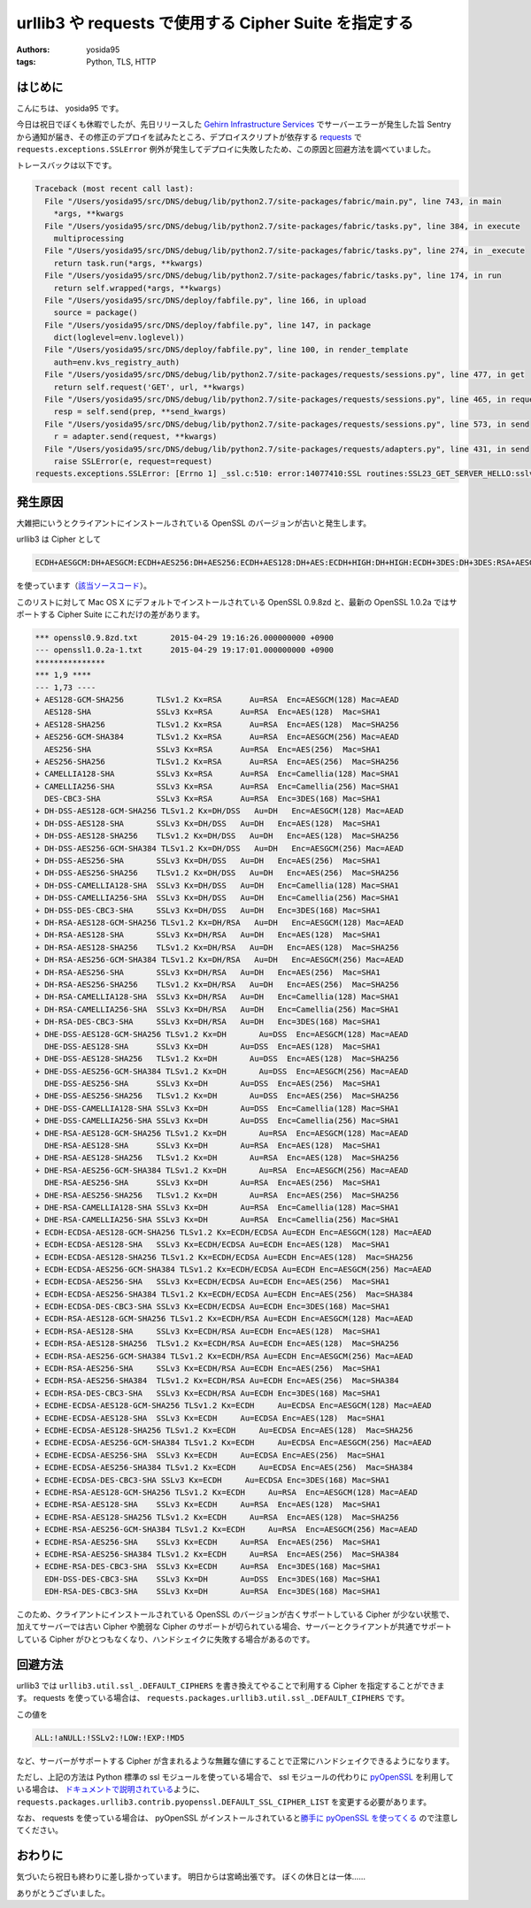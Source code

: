 urllib3 や requests で使用する Cipher Suite を指定する
======================================================

:authors: yosida95
:tags: Python, TLS, HTTP

はじめに
--------

こんにちは、 yosida95 です。

今日は祝日でぼくも休暇でしたが、先日リリースした `Gehirn Infrastructure Services <https://www.gehirn.jp/gis/>`__ でサーバーエラーが発生した旨 Sentry から通知が届き、その修正のデプロイを試みたところ、デプロイスクリプトが依存する `requests <https://pypi.python.org/pypi/requests>`__ で ``requests.exceptions.SSLError`` 例外が発生してデプロイに失敗したため、この原因と回避方法を調べていました。

トレースバックは以下です。


.. code-block:: python

   Traceback (most recent call last):
     File "/Users/yosida95/src/DNS/debug/lib/python2.7/site-packages/fabric/main.py", line 743, in main
       *args, **kwargs
     File "/Users/yosida95/src/DNS/debug/lib/python2.7/site-packages/fabric/tasks.py", line 384, in execute
       multiprocessing
     File "/Users/yosida95/src/DNS/debug/lib/python2.7/site-packages/fabric/tasks.py", line 274, in _execute
       return task.run(*args, **kwargs)
     File "/Users/yosida95/src/DNS/debug/lib/python2.7/site-packages/fabric/tasks.py", line 174, in run
       return self.wrapped(*args, **kwargs)
     File "/Users/yosida95/src/DNS/deploy/fabfile.py", line 166, in upload
       source = package()
     File "/Users/yosida95/src/DNS/deploy/fabfile.py", line 147, in package
       dict(loglevel=env.loglevel))
     File "/Users/yosida95/src/DNS/deploy/fabfile.py", line 100, in render_template
       auth=env.kvs_registry_auth)
     File "/Users/yosida95/src/DNS/debug/lib/python2.7/site-packages/requests/sessions.py", line 477, in get
       return self.request('GET', url, **kwargs)
     File "/Users/yosida95/src/DNS/debug/lib/python2.7/site-packages/requests/sessions.py", line 465, in request
       resp = self.send(prep, **send_kwargs)
     File "/Users/yosida95/src/DNS/debug/lib/python2.7/site-packages/requests/sessions.py", line 573, in send
       r = adapter.send(request, **kwargs)
     File "/Users/yosida95/src/DNS/debug/lib/python2.7/site-packages/requests/adapters.py", line 431, in send
       raise SSLError(e, request=request)
   requests.exceptions.SSLError: [Errno 1] _ssl.c:510: error:14077410:SSL routines:SSL23_GET_SERVER_HELLO:sslv3 alert handshake failure

発生原因
--------

大雑把にいうとクライアントにインストールされている OpenSSL のバージョンが古いと発生します。

urllib3 は Cipher として

.. code::

    ECDH+AESGCM:DH+AESGCM:ECDH+AES256:DH+AES256:ECDH+AES128:DH+AES:ECDH+HIGH:DH+HIGH:ECDH+3DES:DH+3DES:RSA+AESGCM:RSA+AES:RSA+HIGH:RSA+3DES:!aNULL:!eNULL:!MD5

を使っています（\ `該当ソースコード <https://github.com/shazow/urllib3/blob/91090230697dd0b301588344573cbaffde015f79/urllib3/util/ssl_.py#L41-L45>`__\ ）。

このリストに対して Mac OS X にデフォルトでインストールされている OpenSSL 0.9.8zd と、最新の OpenSSL 1.0.2a ではサポートする Cipher Suite にこれだけの差があります。

.. code-block:: diff

   *** openssl0.9.8zd.txt	2015-04-29 19:16:26.000000000 +0900
   --- openssl1.0.2a-1.txt	2015-04-29 19:17:01.000000000 +0900
   ***************
   *** 1,9 ****
   --- 1,73 ----
   + AES128-GCM-SHA256       TLSv1.2 Kx=RSA      Au=RSA  Enc=AESGCM(128) Mac=AEAD
     AES128-SHA              SSLv3 Kx=RSA      Au=RSA  Enc=AES(128)  Mac=SHA1
   + AES128-SHA256           TLSv1.2 Kx=RSA      Au=RSA  Enc=AES(128)  Mac=SHA256
   + AES256-GCM-SHA384       TLSv1.2 Kx=RSA      Au=RSA  Enc=AESGCM(256) Mac=AEAD
     AES256-SHA              SSLv3 Kx=RSA      Au=RSA  Enc=AES(256)  Mac=SHA1
   + AES256-SHA256           TLSv1.2 Kx=RSA      Au=RSA  Enc=AES(256)  Mac=SHA256
   + CAMELLIA128-SHA         SSLv3 Kx=RSA      Au=RSA  Enc=Camellia(128) Mac=SHA1
   + CAMELLIA256-SHA         SSLv3 Kx=RSA      Au=RSA  Enc=Camellia(256) Mac=SHA1
     DES-CBC3-SHA            SSLv3 Kx=RSA      Au=RSA  Enc=3DES(168) Mac=SHA1
   + DH-DSS-AES128-GCM-SHA256 TLSv1.2 Kx=DH/DSS   Au=DH   Enc=AESGCM(128) Mac=AEAD
   + DH-DSS-AES128-SHA       SSLv3 Kx=DH/DSS   Au=DH   Enc=AES(128)  Mac=SHA1
   + DH-DSS-AES128-SHA256    TLSv1.2 Kx=DH/DSS   Au=DH   Enc=AES(128)  Mac=SHA256
   + DH-DSS-AES256-GCM-SHA384 TLSv1.2 Kx=DH/DSS   Au=DH   Enc=AESGCM(256) Mac=AEAD
   + DH-DSS-AES256-SHA       SSLv3 Kx=DH/DSS   Au=DH   Enc=AES(256)  Mac=SHA1
   + DH-DSS-AES256-SHA256    TLSv1.2 Kx=DH/DSS   Au=DH   Enc=AES(256)  Mac=SHA256
   + DH-DSS-CAMELLIA128-SHA  SSLv3 Kx=DH/DSS   Au=DH   Enc=Camellia(128) Mac=SHA1
   + DH-DSS-CAMELLIA256-SHA  SSLv3 Kx=DH/DSS   Au=DH   Enc=Camellia(256) Mac=SHA1
   + DH-DSS-DES-CBC3-SHA     SSLv3 Kx=DH/DSS   Au=DH   Enc=3DES(168) Mac=SHA1
   + DH-RSA-AES128-GCM-SHA256 TLSv1.2 Kx=DH/RSA   Au=DH   Enc=AESGCM(128) Mac=AEAD
   + DH-RSA-AES128-SHA       SSLv3 Kx=DH/RSA   Au=DH   Enc=AES(128)  Mac=SHA1
   + DH-RSA-AES128-SHA256    TLSv1.2 Kx=DH/RSA   Au=DH   Enc=AES(128)  Mac=SHA256
   + DH-RSA-AES256-GCM-SHA384 TLSv1.2 Kx=DH/RSA   Au=DH   Enc=AESGCM(256) Mac=AEAD
   + DH-RSA-AES256-SHA       SSLv3 Kx=DH/RSA   Au=DH   Enc=AES(256)  Mac=SHA1
   + DH-RSA-AES256-SHA256    TLSv1.2 Kx=DH/RSA   Au=DH   Enc=AES(256)  Mac=SHA256
   + DH-RSA-CAMELLIA128-SHA  SSLv3 Kx=DH/RSA   Au=DH   Enc=Camellia(128) Mac=SHA1
   + DH-RSA-CAMELLIA256-SHA  SSLv3 Kx=DH/RSA   Au=DH   Enc=Camellia(256) Mac=SHA1
   + DH-RSA-DES-CBC3-SHA     SSLv3 Kx=DH/RSA   Au=DH   Enc=3DES(168) Mac=SHA1
   + DHE-DSS-AES128-GCM-SHA256 TLSv1.2 Kx=DH       Au=DSS  Enc=AESGCM(128) Mac=AEAD
     DHE-DSS-AES128-SHA      SSLv3 Kx=DH       Au=DSS  Enc=AES(128)  Mac=SHA1
   + DHE-DSS-AES128-SHA256   TLSv1.2 Kx=DH       Au=DSS  Enc=AES(128)  Mac=SHA256
   + DHE-DSS-AES256-GCM-SHA384 TLSv1.2 Kx=DH       Au=DSS  Enc=AESGCM(256) Mac=AEAD
     DHE-DSS-AES256-SHA      SSLv3 Kx=DH       Au=DSS  Enc=AES(256)  Mac=SHA1
   + DHE-DSS-AES256-SHA256   TLSv1.2 Kx=DH       Au=DSS  Enc=AES(256)  Mac=SHA256
   + DHE-DSS-CAMELLIA128-SHA SSLv3 Kx=DH       Au=DSS  Enc=Camellia(128) Mac=SHA1
   + DHE-DSS-CAMELLIA256-SHA SSLv3 Kx=DH       Au=DSS  Enc=Camellia(256) Mac=SHA1
   + DHE-RSA-AES128-GCM-SHA256 TLSv1.2 Kx=DH       Au=RSA  Enc=AESGCM(128) Mac=AEAD
     DHE-RSA-AES128-SHA      SSLv3 Kx=DH       Au=RSA  Enc=AES(128)  Mac=SHA1
   + DHE-RSA-AES128-SHA256   TLSv1.2 Kx=DH       Au=RSA  Enc=AES(128)  Mac=SHA256
   + DHE-RSA-AES256-GCM-SHA384 TLSv1.2 Kx=DH       Au=RSA  Enc=AESGCM(256) Mac=AEAD
     DHE-RSA-AES256-SHA      SSLv3 Kx=DH       Au=RSA  Enc=AES(256)  Mac=SHA1
   + DHE-RSA-AES256-SHA256   TLSv1.2 Kx=DH       Au=RSA  Enc=AES(256)  Mac=SHA256
   + DHE-RSA-CAMELLIA128-SHA SSLv3 Kx=DH       Au=RSA  Enc=Camellia(128) Mac=SHA1
   + DHE-RSA-CAMELLIA256-SHA SSLv3 Kx=DH       Au=RSA  Enc=Camellia(256) Mac=SHA1
   + ECDH-ECDSA-AES128-GCM-SHA256 TLSv1.2 Kx=ECDH/ECDSA Au=ECDH Enc=AESGCM(128) Mac=AEAD
   + ECDH-ECDSA-AES128-SHA   SSLv3 Kx=ECDH/ECDSA Au=ECDH Enc=AES(128)  Mac=SHA1
   + ECDH-ECDSA-AES128-SHA256 TLSv1.2 Kx=ECDH/ECDSA Au=ECDH Enc=AES(128)  Mac=SHA256
   + ECDH-ECDSA-AES256-GCM-SHA384 TLSv1.2 Kx=ECDH/ECDSA Au=ECDH Enc=AESGCM(256) Mac=AEAD
   + ECDH-ECDSA-AES256-SHA   SSLv3 Kx=ECDH/ECDSA Au=ECDH Enc=AES(256)  Mac=SHA1
   + ECDH-ECDSA-AES256-SHA384 TLSv1.2 Kx=ECDH/ECDSA Au=ECDH Enc=AES(256)  Mac=SHA384
   + ECDH-ECDSA-DES-CBC3-SHA SSLv3 Kx=ECDH/ECDSA Au=ECDH Enc=3DES(168) Mac=SHA1
   + ECDH-RSA-AES128-GCM-SHA256 TLSv1.2 Kx=ECDH/RSA Au=ECDH Enc=AESGCM(128) Mac=AEAD
   + ECDH-RSA-AES128-SHA     SSLv3 Kx=ECDH/RSA Au=ECDH Enc=AES(128)  Mac=SHA1
   + ECDH-RSA-AES128-SHA256  TLSv1.2 Kx=ECDH/RSA Au=ECDH Enc=AES(128)  Mac=SHA256
   + ECDH-RSA-AES256-GCM-SHA384 TLSv1.2 Kx=ECDH/RSA Au=ECDH Enc=AESGCM(256) Mac=AEAD
   + ECDH-RSA-AES256-SHA     SSLv3 Kx=ECDH/RSA Au=ECDH Enc=AES(256)  Mac=SHA1
   + ECDH-RSA-AES256-SHA384  TLSv1.2 Kx=ECDH/RSA Au=ECDH Enc=AES(256)  Mac=SHA384
   + ECDH-RSA-DES-CBC3-SHA   SSLv3 Kx=ECDH/RSA Au=ECDH Enc=3DES(168) Mac=SHA1
   + ECDHE-ECDSA-AES128-GCM-SHA256 TLSv1.2 Kx=ECDH     Au=ECDSA Enc=AESGCM(128) Mac=AEAD
   + ECDHE-ECDSA-AES128-SHA  SSLv3 Kx=ECDH     Au=ECDSA Enc=AES(128)  Mac=SHA1
   + ECDHE-ECDSA-AES128-SHA256 TLSv1.2 Kx=ECDH     Au=ECDSA Enc=AES(128)  Mac=SHA256
   + ECDHE-ECDSA-AES256-GCM-SHA384 TLSv1.2 Kx=ECDH     Au=ECDSA Enc=AESGCM(256) Mac=AEAD
   + ECDHE-ECDSA-AES256-SHA  SSLv3 Kx=ECDH     Au=ECDSA Enc=AES(256)  Mac=SHA1
   + ECDHE-ECDSA-AES256-SHA384 TLSv1.2 Kx=ECDH     Au=ECDSA Enc=AES(256)  Mac=SHA384
   + ECDHE-ECDSA-DES-CBC3-SHA SSLv3 Kx=ECDH     Au=ECDSA Enc=3DES(168) Mac=SHA1
   + ECDHE-RSA-AES128-GCM-SHA256 TLSv1.2 Kx=ECDH     Au=RSA  Enc=AESGCM(128) Mac=AEAD
   + ECDHE-RSA-AES128-SHA    SSLv3 Kx=ECDH     Au=RSA  Enc=AES(128)  Mac=SHA1
   + ECDHE-RSA-AES128-SHA256 TLSv1.2 Kx=ECDH     Au=RSA  Enc=AES(128)  Mac=SHA256
   + ECDHE-RSA-AES256-GCM-SHA384 TLSv1.2 Kx=ECDH     Au=RSA  Enc=AESGCM(256) Mac=AEAD
   + ECDHE-RSA-AES256-SHA    SSLv3 Kx=ECDH     Au=RSA  Enc=AES(256)  Mac=SHA1
   + ECDHE-RSA-AES256-SHA384 TLSv1.2 Kx=ECDH     Au=RSA  Enc=AES(256)  Mac=SHA384
   + ECDHE-RSA-DES-CBC3-SHA  SSLv3 Kx=ECDH     Au=RSA  Enc=3DES(168) Mac=SHA1
     EDH-DSS-DES-CBC3-SHA    SSLv3 Kx=DH       Au=DSS  Enc=3DES(168) Mac=SHA1
     EDH-RSA-DES-CBC3-SHA    SSLv3 Kx=DH       Au=RSA  Enc=3DES(168) Mac=SHA1

このため、クライアントにインストールされている OpenSSL のバージョンが古くサポートしている Cipher が少ない状態で、加えてサーバーでは古い Cipher や脆弱な Cipher のサポートが切られている場合、サーバーとクライアントが共通でサポートしている Cipher がひとつもなくなり、ハンドシェイクに失敗する場合があるのです。

回避方法
--------

urllib3 では ``urllib3.util.ssl_.DEFAULT_CIPHERS`` を書き換えてやることで利用する Cipher を指定することができます。
requests を使っている場合は、 ``requests.packages.urllib3.util.ssl_.DEFAULT_CIPHERS`` です。

この値を

.. code::

    ALL:!aNULL:!SSLv2:!LOW:!EXP:!MD5

など、サーバーがサポートする Cipher が含まれるような無難な値にすることで正常にハンドシェイクできるようになります。

ただし、上記の方法は Python 標準の ssl モジュールを使っている場合で、 ssl モジュールの代わりに `pyOpenSSL <https://pypi.python.org/pypi/pyOpenSSL>`__ を利用している場合は、 `ドキュメントで説明されている <https://urllib3.readthedocs.org/en/latest/contrib.html#module-urllib3.contrib.pyopenssl>`__\ ように、 ``requests.packages.urllib3.contrib.pyopenssl.DEFAULT_SSL_CIPHER_LIST`` を変更する必要があります。

なお、 requests を使っている場合は、 pyOpenSSL がインストールされていると\ `勝手に pyOpenSSL を使ってくる <https://github.com/kennethreitz/requests/blob/cfb9e66b04136f014412a8d638b2d69603557c1d/requests/__init__.py#L51-L56>`__ ので注意してください。

おわりに
--------

気づいたら祝日も終わりに差し掛かっています。
明日からは宮崎出張です。
ぼくの休日とは一体……

ありがとうございました。
